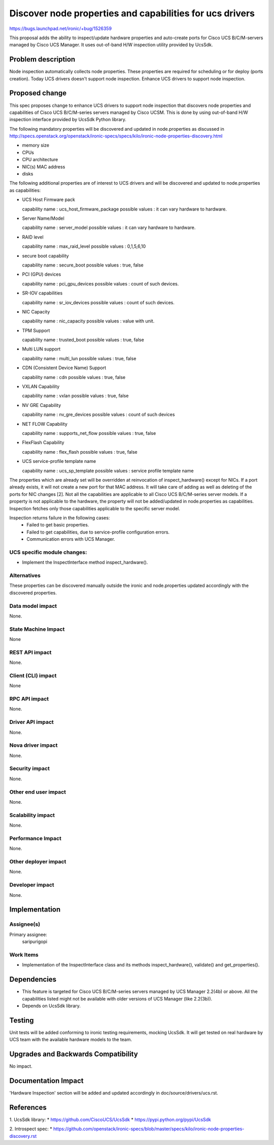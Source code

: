..
 This work is licensed under a Creative Commons Attribution 3.0 Unported
 License.

 http://creativecommons.org/licenses/by/3.0/legalcode

=========================================================
Discover node properties and capabilities for ucs drivers
=========================================================

https://bugs.launchpad.net/ironic/+bug/1526359

This proposal adds the ability to inspect/update hardware properties and
auto-create ports for Cisco UCS B/C/M-servers managed by Cisco UCS Manager.
It uses out-of-band H/W inspection utility provided by UcsSdk.

Problem description
===================

Node inspection automatically collects node properties. These properties are
required for scheduling or for deploy (ports creation). Today UCS drivers
doesn't support node inspection. Enhance UCS drivers to support node
inspection.

Proposed change
===============
This spec proposes change to enhance UCS drivers to support node inspection
that discovers node properties and capabilities of Cisco UCS B/C/M-series
servers managed by Cisco UCSM. This is done by using out-of-band H/W inspection
interface provided by UcsSdk Python library.

The following mandatory properties will be discovered and updated in
node.properties as discussed in
http://specs.openstack.org/openstack/ironic-specs/specs/kilo/ironic-node-properties-discovery.html

* memory size

* CPUs

* CPU architecture

* NIC(s) MAC address

* disks

The following additional properties are of interest to UCS drivers
and will be discovered and updated to node.properties as
capabilities:

* UCS Host Firmware pack

  capability name : ucs_host_firmware_package
  possible values : it can vary hardware to hardware.

* Server Name/Model

  capability name : server_model
  possible values : it can vary hardware to hardware.

* RAID level

  capability name : max_raid_level
  possible values : 0,1,5,6,10

* secure boot capability

  capability name : secure_boot
  possible values : true, false

* PCI (GPU) devices

  capability name : pci_gpu_devices
  possible values : count of such devices.

* SR-IOV capabilities

  capability name : sr_iov_devices
  possible values : count of such devices.

* NIC Capacity

  capability name : nic_capacity
  possible values : value with unit.

* TPM Support

  capability name : trusted_boot
  possible values : true, false

* Multi LUN support

  capability name : multi_lun
  possible values : true, false

* CDN (Consistent Device Name) Support

  capability name : cdn
  possible values : true, false

* VXLAN Capability

  capability name : vxlan
  possible values : true, false

* NV GRE Capability

  capability name : nv_gre_devices
  possible values : count of such devices

* NET FLOW Capability

  capability name : supports_net_flow
  possible values : true, false

* FlexFlash Capability

  capability name : flex_flash
  possible values : true, false

* UCS service-profile template name

  capability name : ucs_sp_template
  possible values : service profile template name


The properties which are already set will be overridden at reinvocation of
inspect_hardware() except for NICs. If a port already exists, it will not
create a new port for that MAC address. It will take care of adding as well as
deleting of the ports for NIC changes [2].
Not all the capabilities are applicable to all Cisco UCS B/C/M-series server
models. If a property is not applicable to the hardware, the property will not
be added/updated in node.properties as capabilities. Inspection fetches only
those capabilities applicable to the specific server model.

Inspection returns failure in the following cases:
    * Failed to get basic properties.
    * Failed to get capabilities, due to service-profile configuration errors.
    * Communication errors with UCS Manager.

UCS specific module changes:
----------------------------

* Implement the InspectInterface method inspect_hardware().

Alternatives
------------

These properties can be discovered manually outside the ironic and
node.properties updated accordingly with the discovered properties.

Data model impact
-----------------

None.

State Machine Impact
--------------------

None

REST API impact
---------------

None.

Client (CLI) impact
-------------------
None

RPC API impact
--------------

None.

Driver API impact
-----------------

None.

Nova driver impact
------------------

None.

Security impact
---------------

None.

Other end user impact
---------------------

None.

Scalability impact
------------------

None.

Performance Impact
------------------

None.

Other deployer impact
---------------------

None.

Developer impact
----------------

None.

Implementation
==============

Assignee(s)
-----------

Primary assignee:
  saripurigopi

Work Items
----------

* Implementation of the InspectInterface class and
  its methods inspect_hardware(), validate() and get_properties().

Dependencies
============
* This feature is targeted for Cisco UCS B/C/M-series servers managed by
  UCS Manager 2.2(4b) or above. All the capabilities listed might not be
  available with older versions of UCS Manager (like 2.2(3b)).

* Depends on UcsSdk library.

Testing
=======

Unit tests will be added conforming to ironic testing requirements, mocking
UcsSdk. It will get tested on real hardware by UCS team with the available
hardware models to the team.

Upgrades and Backwards Compatibility
====================================

No impact.

Documentation Impact
====================

'Hardware Inspection' section will be added and updated accordingly in
doc/source/drivers/ucs.rst.

References
==========

1. UcsSdk library:
* https://github.com/CiscoUCS/UcsSdk
* https://pypi.python.org/pypi/UcsSdk

2. Introspect spec:
* https://github.com/openstack/ironic-specs/blob/master/specs/kilo/ironic-node-properties-discovery.rst
